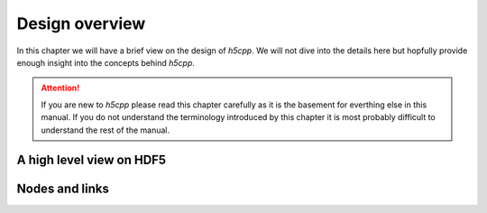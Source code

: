 ===============
Design overview
===============

In this chapter we will have a brief view on the design of *h5cpp*. We will 
not dive into the details here but hopfully provide enough insight into the 
concepts behind *h5cpp*. 

.. attention::

    If you are new to *h5cpp* please read this chapter carefully as it is the 
    basement for everthing else in this manual. If you do not understand the 
    terminology introduced by this chapter it is most probably difficult 
    to understand the rest of the manual. 
    
       
A high level view on HDF5
=========================


   
Nodes and links
===============
